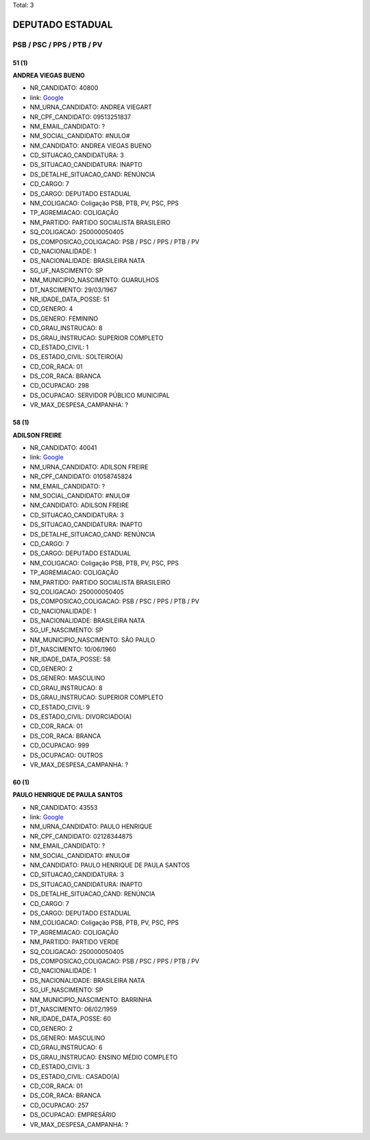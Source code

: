 Total: 3

DEPUTADO ESTADUAL
=================

PSB / PSC / PPS / PTB / PV
--------------------------

51 (1)
......

**ANDREA VIEGAS BUENO**

- NR_CANDIDATO: 40800
- link: `Google <https://www.google.com/search?q=ANDREA+VIEGAS+BUENO>`_
- NM_URNA_CANDIDATO: ANDREA VIEGART
- NR_CPF_CANDIDATO: 09513251837
- NM_EMAIL_CANDIDATO: ?
- NM_SOCIAL_CANDIDATO: #NULO#
- NM_CANDIDATO: ANDREA VIEGAS BUENO
- CD_SITUACAO_CANDIDATURA: 3
- DS_SITUACAO_CANDIDATURA: INAPTO
- DS_DETALHE_SITUACAO_CAND: RENÚNCIA
- CD_CARGO: 7
- DS_CARGO: DEPUTADO ESTADUAL
- NM_COLIGACAO: Coligação PSB, PTB, PV, PSC, PPS
- TP_AGREMIACAO: COLIGAÇÃO
- NM_PARTIDO: PARTIDO SOCIALISTA BRASILEIRO
- SQ_COLIGACAO: 250000050405
- DS_COMPOSICAO_COLIGACAO: PSB / PSC / PPS / PTB / PV
- CD_NACIONALIDADE: 1
- DS_NACIONALIDADE: BRASILEIRA NATA
- SG_UF_NASCIMENTO: SP
- NM_MUNICIPIO_NASCIMENTO: GUARULHOS
- DT_NASCIMENTO: 29/03/1967
- NR_IDADE_DATA_POSSE: 51
- CD_GENERO: 4
- DS_GENERO: FEMININO
- CD_GRAU_INSTRUCAO: 8
- DS_GRAU_INSTRUCAO: SUPERIOR COMPLETO
- CD_ESTADO_CIVIL: 1
- DS_ESTADO_CIVIL: SOLTEIRO(A)
- CD_COR_RACA: 01
- DS_COR_RACA: BRANCA
- CD_OCUPACAO: 298
- DS_OCUPACAO: SERVIDOR PÚBLICO MUNICIPAL
- VR_MAX_DESPESA_CAMPANHA: ?


58 (1)
......

**ADILSON FREIRE**

- NR_CANDIDATO: 40041
- link: `Google <https://www.google.com/search?q=ADILSON+FREIRE>`_
- NM_URNA_CANDIDATO: ADILSON FREIRE
- NR_CPF_CANDIDATO: 01058745824
- NM_EMAIL_CANDIDATO: ?
- NM_SOCIAL_CANDIDATO: #NULO#
- NM_CANDIDATO: ADILSON FREIRE
- CD_SITUACAO_CANDIDATURA: 3
- DS_SITUACAO_CANDIDATURA: INAPTO
- DS_DETALHE_SITUACAO_CAND: RENÚNCIA
- CD_CARGO: 7
- DS_CARGO: DEPUTADO ESTADUAL
- NM_COLIGACAO: Coligação PSB, PTB, PV, PSC, PPS
- TP_AGREMIACAO: COLIGAÇÃO
- NM_PARTIDO: PARTIDO SOCIALISTA BRASILEIRO
- SQ_COLIGACAO: 250000050405
- DS_COMPOSICAO_COLIGACAO: PSB / PSC / PPS / PTB / PV
- CD_NACIONALIDADE: 1
- DS_NACIONALIDADE: BRASILEIRA NATA
- SG_UF_NASCIMENTO: SP
- NM_MUNICIPIO_NASCIMENTO: SÃO PAULO
- DT_NASCIMENTO: 10/06/1960
- NR_IDADE_DATA_POSSE: 58
- CD_GENERO: 2
- DS_GENERO: MASCULINO
- CD_GRAU_INSTRUCAO: 8
- DS_GRAU_INSTRUCAO: SUPERIOR COMPLETO
- CD_ESTADO_CIVIL: 9
- DS_ESTADO_CIVIL: DIVORCIADO(A)
- CD_COR_RACA: 01
- DS_COR_RACA: BRANCA
- CD_OCUPACAO: 999
- DS_OCUPACAO: OUTROS
- VR_MAX_DESPESA_CAMPANHA: ?


60 (1)
......

**PAULO HENRIQUE DE PAULA SANTOS**

- NR_CANDIDATO: 43553
- link: `Google <https://www.google.com/search?q=PAULO+HENRIQUE+DE+PAULA+SANTOS>`_
- NM_URNA_CANDIDATO: PAULO HENRIQUE
- NR_CPF_CANDIDATO: 02128344875
- NM_EMAIL_CANDIDATO: ?
- NM_SOCIAL_CANDIDATO: #NULO#
- NM_CANDIDATO: PAULO HENRIQUE DE PAULA SANTOS
- CD_SITUACAO_CANDIDATURA: 3
- DS_SITUACAO_CANDIDATURA: INAPTO
- DS_DETALHE_SITUACAO_CAND: RENÚNCIA
- CD_CARGO: 7
- DS_CARGO: DEPUTADO ESTADUAL
- NM_COLIGACAO: Coligação PSB, PTB, PV, PSC, PPS
- TP_AGREMIACAO: COLIGAÇÃO
- NM_PARTIDO: PARTIDO VERDE
- SQ_COLIGACAO: 250000050405
- DS_COMPOSICAO_COLIGACAO: PSB / PSC / PPS / PTB / PV
- CD_NACIONALIDADE: 1
- DS_NACIONALIDADE: BRASILEIRA NATA
- SG_UF_NASCIMENTO: SP
- NM_MUNICIPIO_NASCIMENTO: BARRINHA
- DT_NASCIMENTO: 06/02/1959
- NR_IDADE_DATA_POSSE: 60
- CD_GENERO: 2
- DS_GENERO: MASCULINO
- CD_GRAU_INSTRUCAO: 6
- DS_GRAU_INSTRUCAO: ENSINO MÉDIO COMPLETO
- CD_ESTADO_CIVIL: 3
- DS_ESTADO_CIVIL: CASADO(A)
- CD_COR_RACA: 01
- DS_COR_RACA: BRANCA
- CD_OCUPACAO: 257
- DS_OCUPACAO: EMPRESÁRIO
- VR_MAX_DESPESA_CAMPANHA: ?

